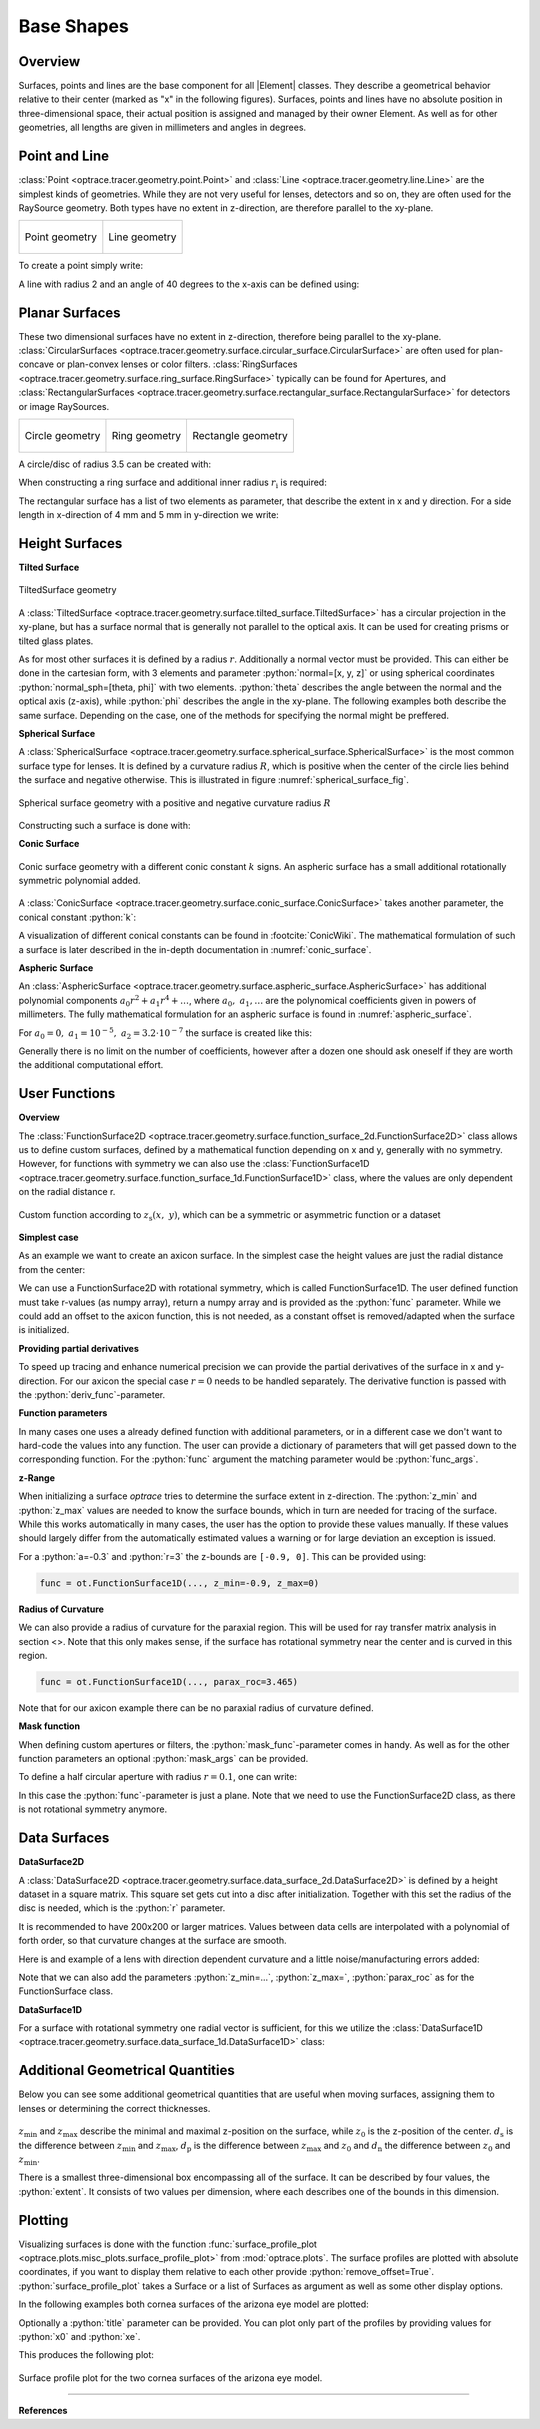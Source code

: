 Base Shapes
----------------------

.. |Element| replace:: :class:`Element <optrace.tracer.geometry.element.Element>`

.. testsetup:: *

   import optrace as ot
   import numpy as np

.. role:: python(code)
  :language: python
  :class: highlight

Overview
_________________

Surfaces, points and lines are the base component for all |Element| classes. They describe a geometrical behavior relative to their center (marked as "x" in the following figures).
Surfaces, points and lines have no absolute position in three-dimensional space, their actual position is assigned and managed by their owner Element.
As well as for other geometries, all lengths are given in millimeters and angles in degrees.


Point and Line
___________________


:class:`Point <optrace.tracer.geometry.point.Point>` and :class:`Line <optrace.tracer.geometry.line.Line>` are the simplest kinds of geometries. 
While they are not very useful for lenses, detectors and so on, they are often used for the RaySource geometry.
Both types have no extent in z-direction, are therefore parallel to the xy-plane.


.. list-table::

   * - .. figure:: ../images/point.svg
          :align: center
          :width: 250

          Point geometry

     - .. figure:: ../images/line.svg
          :align: center
          :width: 250

          Line geometry


To create a point simply write:

.. testcode::

   P = ot.Point()


   
A line with radius 2 and an angle of 40 degrees to the x-axis can be defined using:

.. testcode::

   L = ot.Line(r=2, angle=40)


Planar Surfaces
______________________


These two dimensional surfaces have no extent in z-direction, therefore being parallel to the xy-plane.
:class:`CircularSurfaces <optrace.tracer.geometry.surface.circular_surface.CircularSurface>` are often used for plan-concave or plan-convex lenses or color filters.
:class:`RingSurfaces <optrace.tracer.geometry.surface.ring_surface.RingSurface>`
typically can be found for Apertures, and :class:`RectangularSurfaces <optrace.tracer.geometry.surface.rectangular_surface.RectangularSurface>` for detectors or image RaySources.

.. list-table::

   * - .. figure:: ../images/circle.svg
          :align: center
          :width: 250

          Circle geometry


     - .. figure:: ../images/ring.svg
          :align: center
          :width: 250

          Ring geometry

     - .. figure:: ../images/rectangle.svg
          :align: center
          :width: 250

          Rectangle geometry


A circle/disc of radius 3.5 can be created with:

.. testcode::

   Disc = ot.CircularSurface(r=3.5)


When constructing a ring surface and additional inner radius :math:`r_\text{i}` is required:

.. testcode::

   Ring = ot.RingSurface(ri=0.2, r=3.5)

The rectangular surface has a list of two elements as parameter, that describe the extent in x and y direction.
For a side length in x-direction of 4 mm and 5 mm in y-direction we write:

.. testcode::
   
   Rect = ot.RectangularSurface(dim=[4.0, 5.0])


Height Surfaces
_____________________

**Tilted Surface**

.. figure:: ../images/tilted_surface.svg
   :width: 500
   :align: center

   TiltedSurface geometry

A :class:`TiltedSurface <optrace.tracer.geometry.surface.tilted_surface.TiltedSurface>` has a circular projection in the xy-plane, but has a surface normal that is generally not parallel to the optical axis.
It can be used for creating prisms or tilted glass plates.

As for most other surfaces it is defined by a radius :math:`r`. Additionally a normal vector must be provided. This can either be done in the cartesian form, with 3 elements and parameter :python:`normal=[x, y, z]` or using spherical coordinates :python:`normal_sph=[theta, phi]` with two elements. :python:`theta` describes the angle between the normal and the optical axis (z-axis), while :python:`phi` describes the angle in the xy-plane.
The following examples both describe the same surface. Depending on the case, one of the methods for specifying the normal might be preffered.

.. testcode::

   TS = ot.TiltedSurface(r=4, normal=[0.0, 1/np.sqrt(2), 1/np.sqrt(2)])

.. testcode::

   TS = ot.TiltedSurface(r=4, normal_sph=[45.0, 90.0])


**Spherical Surface**


A :class:`SphericalSurface <optrace.tracer.geometry.surface.spherical_surface.SphericalSurface>` is the most common surface type for lenses. It is defined by a curvature radius :math:`R`, which is positive when the center of the circle lies behind the surface and negative otherwise. This is illustrated in figure :numref:`spherical_surface_fig`.

.. _sphericaL_surface_fig:

.. figure:: ../images/spherical_surface.svg
   :width: 700
   :align: center

   Spherical surface geometry with a positive and negative curvature radius :math:`R`


Constructing such a surface is done with:

.. testcode::

   sph = ot.SphericalSurface(r=2.5, R=-12.458)


**Conic Surface**

.. figure:: ../images/conic_surface.svg
   :width: 750
   :align: center

   Conic surface geometry with a different conic constant :math:`k` signs. 
   An aspheric surface has a small additional rotationally symmetric polynomial added.

A :class:`ConicSurface <optrace.tracer.geometry.surface.conic_surface.ConicSurface>` takes another parameter, the conical constant :python:`k`:

.. testcode::

   conic = ot.ConicSurface(r=2.5, R=23.8, k=-1)

A visualization of different conical constants can be found in :footcite:`ConicWiki`.
The mathematical formulation of such a surface is later described in the in-depth documentation in :numref:`conic_surface`.

**Aspheric Surface**

An :class:`AsphericSurface <optrace.tracer.geometry.surface.aspheric_surface.AsphericSurface>` has additional polynomial components :math:`a_0 r^2 + a_1 r^4 + \dots`, where :math:`a_0,~a_1,\dots` are the polynomical coefficients given in powers of millimeters. 
The fully mathematical formulation for an aspheric surface is found in :numref:`aspheric_surface`.

For :math:`a_0 = 0, ~ a_1 = 10^{-5}, ~a_2 = 3.2 \cdot 10^{-7}` the surface is created like this:

.. testcode::

   asph = ot.AsphericSurface(r=2.5, R=12.37, k=2.03, coeff=[0, 1e-5, 3.2e-7])


Generally there is no limit on the number of coefficients, however after a dozen one should ask oneself if they are worth the additional computational effort.


User Functions
____________________

**Overview**

The :class:`FunctionSurface2D <optrace.tracer.geometry.surface.function_surface_2d.FunctionSurface2D>` class allows us to define custom surfaces, defined by a mathematical function depending on x and y, generally with no symmetry.
However, for functions with symmetry we can also use the :class:`FunctionSurface1D <optrace.tracer.geometry.surface.function_surface_1d.FunctionSurface1D>` class, where the values are only dependent on the radial distance r.


.. figure:: ../images/function_surface.svg
   :width: 500
   :align: center

   Custom function according to :math:`z_\text{s}(x,~y)`, which can be a symmetric or asymmetric function or a dataset


**Simplest case**


As an example we want to create an axicon surface. In the simplest case the height values are just the radial distance from the center:

.. testcode::

   func = ot.FunctionSurface1D(r=3, func=lambda r: r)


We can use a FunctionSurface2D with rotational symmetry, which is called FunctionSurface1D.
The user defined function must take r-values (as numpy array), return a numpy array and is provided as the :python:`func` parameter.
While we could add an offset to the axicon function, this is not needed, as a constant offset is removed/adapted when the surface is initialized.

**Providing partial derivatives**

To speed up tracing and enhance numerical precision we can provide the partial derivatives of the surface in x and y-direction.
For our axicon the special case :math:`r=0` needs to be handled separately.
The derivative function is passed with the :python:`deriv_func`-parameter.


.. testcode::

   def axicon_deriv(r):
       dr = np.ones_like(r)
       dr[r == 0] = 0
       return dr

   func = ot.FunctionSurface1D(r=3, func=lambda r: r, deriv_func=axicon_deriv)


**Function parameters**

In many cases one uses a already defined function with additional parameters, or in a different case we don't want to hard-code the values into any function.
The user can provide a dictionary of parameters that will get passed down to the corresponding function.
For the :python:`func` argument the matching parameter would be :python:`func_args`.

.. testcode::

   def axicon(r, a):
       return a*r

   def axicon_deriv(r, a):
       dr = np.full_like(r, a)
       dr[r == 0] = 0
       return dr

   func = ot.FunctionSurface1D(r=3, func=axicon, func_args=dict(a=-0.3), deriv_func=axicon_deriv, deriv_args=dict(a=-0.3))


**z-Range**

When initializing a surface `optrace` tries to determine the surface extent in z-direction. The :python:`z_min` and :python:`z_max` values are needed to know the surface bounds, which in turn are needed for tracing of the surface.
While this works automatically in many cases, the user has the option to provide these values manually.
If these values should largely differ from the automatically estimated values a warning or for large deviation an exception is issued.

For a :python:`a=-0.3` and :python:`r=3` the z-bounds are ``[-0.9, 0]``. This can be provided using:

.. code-block:: python

   func = ot.FunctionSurface1D(..., z_min=-0.9, z_max=0)


**Radius of Curvature**

We can also provide a radius of curvature for the paraxial region. This will be used for ray transfer matrix analysis in section <>.
Note that this only makes sense, if the surface has rotational symmetry near the center and is curved in this region.

.. code-block:: python

   func = ot.FunctionSurface1D(..., parax_roc=3.465)


Note that for our axicon example there can be no paraxial radius of curvature defined.

**Mask function**


When defining custom apertures or filters, the :python:`mask_func`-parameter comes in handy.
As well as for the other function parameters an optional :python:`mask_args` can be provided.

To define a half circular aperture with radius :math:`r=0.1`, one can write:

.. testcode::

   def mask(x, y, r):
       return (x > 0) | (x**2 + y**2 > r**2)

   func = ot.FunctionSurface2D(r=3, func=lambda x, y: np.zeros_like(x), mask_func=mask, mask_args=dict(r=0.1))


In this case the :python:`func`-parameter is just a plane. Note that we need to use the FunctionSurface2D class, as there is not rotational symmetry anymore.


Data Surfaces
________________________

**DataSurface2D**

A :class:`DataSurface2D <optrace.tracer.geometry.surface.data_surface_2d.DataSurface2D>` is defined by a height dataset in a square matrix.
This square set gets cut into a disc after initialization.
Together with this set the radius of the disc is needed, which is the :python:`r` parameter.

It is recommended to have 200x200 or larger matrices. 
Values between data cells are interpolated with a polynomial of forth order, so that curvature changes at the surface are smooth.

Here is and example of a lens with direction dependent curvature and a little noise/manufacturing errors added:

.. testcode::

   r0 = 3
   Y, X = np.mgrid[-r0:r0:200j, -r0:r0:200j]
   H = 0.1*X**2 + 0.2*Y**2 
   H += 0.005*np.random.sample(X.shape)

   data2d = ot.DataSurface2D(r=r0, data=H)


Note that we can also add the parameters :python:`z_min=...`, :python:`z_max=`, :python:`parax_roc` as for the FunctionSurface class.

**DataSurface1D**

For a surface with rotational symmetry one radial vector is sufficient, for this we utilize the :class:`DataSurface1D <optrace.tracer.geometry.surface.data_surface_1d.DataSurface1D>` class:

.. testcode::

   r0 = 3
   r = np.linspace(0, r0, 1000)
   h = r**2
   h[r > 1] = 1
   h += 0.005*np.random.sample(1000)

   data1d = ot.DataSurface1D(r=r0, data=h)



Additional Geometrical Quantities
_____________________________________

Below you can see some additional geometrical quantities that are useful when moving surfaces, assigning them to lenses or determining the correct thicknesses.

.. figure:: ../images/surface_geometry_quantities.svg
   :width: 500
   :align: center

:math:`z_\text{min}` and :math:`z_\text{max}` describe the minimal and maximal z-position on the surface, while :math:`z_0` is the z-position of the center.
:math:`d_\text{s}` is the difference between :math:`z_\text{min}` and :math:`z_\text{max}`, :math:`d_\text{p}` is the difference between :math:`z_\text{max}` and :math:`z_0` and :math:`d_\text{n}` the difference between :math:`z_0` and :math:`z_\text{min}`.

There is a smallest three-dimensional box encompassing all of the surface. It can be described by four values, the :python:`extent`. It consists of two values per dimension, where each describes one of the bounds in this dimension.


.. _surface_plotting:

Plotting
__________________________

Visualizing surfaces is done with the function :func:`surface_profile_plot <optrace.plots.misc_plots.surface_profile_plot>` from :mod:`optrace.plots`.
The surface profiles are plotted with absolute coordinates, if you want to display them relative to each other provide :python:`remove_offset=True`.
:python:`surface_profile_plot` takes a Surface or a list of Surfaces as argument as well as some other display options.

In the following examples both cornea surfaces of the arizona eye model are plotted:

.. testcode::

   import optrace.plots as otp

   G = ot.presets.geometry.arizona_eye()
   L0 = G.lenses[0]

   otp.surface_profile_plot([L0.front, L0.back], remove_offset=True)
   

Optionally a :python:`title` parameter can be provided. You can plot only part of the profiles by providing values for :python:`x0` and :python:`xe`.

.. testcode::

   otp.surface_profile_plot([L0.front, L0.back], remove_offset=True, x0=-0.5, xe=1.2, title="Cornea Surfaces")

This produces the following plot:

.. figure:: ../images/surface_profile_plot.svg
   :align: center
   :width: 550

   Surface profile plot for the two cornea surfaces of the arizona eye model.



------------

**References**

.. footbibliography::

